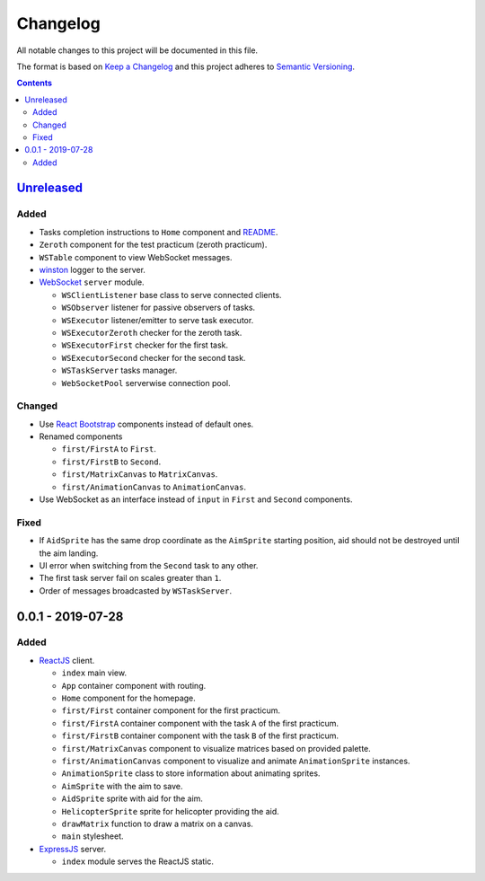 =========
Changelog
=========

All notable changes to this project will be documented in this file.

The format is based on `Keep a Changelog`_
and this project adheres to `Semantic Versioning`_.

.. contents::
    :backlinks: none

Unreleased_
===========

Added
-----

- Tasks completion instructions to ``Home`` component and README_.
- ``Zeroth`` component for the test practicum (zeroth practicum).
- ``WSTable`` component to view WebSocket messages.
- winston_ logger to the server.

- WebSocket_ ``server`` module.

  - ``WSClientListener`` base class to serve connected clients.
  - ``WSObserver`` listener for passive observers of tasks.
  - ``WSExecutor`` listener/emitter to serve task executor.
  - ``WSExecutorZeroth`` checker for the zeroth task.
  - ``WSExecutorFirst`` checker for the first task.
  - ``WSExecutorSecond`` checker for the second task.
  - ``WSTaskServer`` tasks manager.
  - ``WebSocketPool`` serverwise connection pool.

Changed
-------

- Use `React Bootstrap`_ components instead of default ones.
- Renamed components

  - ``first/FirstA`` to ``First``.
  - ``first/FirstB`` to ``Second``.
  - ``first/MatrixCanvas`` to ``MatrixCanvas``.
  - ``first/AnimationCanvas`` to ``AnimationCanvas``.

- Use WebSocket as an interface instead of ``input``
  in ``First`` and ``Second`` components.

Fixed
-----

- If ``AidSprite`` has the same drop coordinate
  as the ``AimSprite`` starting position,
  aid should not be destroyed until the aim landing.
- UI error when switching from the ``Second`` task to any other.
- The first task server fail on scales greater than ``1``.
- Order of messages broadcasted by ``WSTaskServer``.

0.0.1 - 2019-07-28
==================

Added
-----

- ReactJS_ client.

  - ``index`` main view.
  - ``App`` container component with routing.
  - ``Home`` component for the homepage.
  - ``first/First`` container component for the first practicum.
  - ``first/FirstA`` container component
    with the task ``A`` of the first practicum.
  - ``first/FirstB`` container component
    with the task ``B`` of the first practicum.
  - ``first/MatrixCanvas`` component
    to visualize matrices based on provided palette.
  - ``first/AnimationCanvas`` component
    to visualize and animate ``AnimationSprite`` instances.
  - ``AnimationSprite`` class
    to store information about animating sprites.
  - ``AimSprite`` with the aim to save.
  - ``AidSprite`` sprite with aid for the aim.
  - ``HelicopterSprite`` sprite
    for helicopter providing the aid.
  - ``drawMatrix`` function to draw a matrix on a canvas.
  - ``main`` stylesheet.

- ExpressJS_ server.

  - ``index`` module serves the ReactJS static.

.. _Unreleased:
    https://github.com/char-lie/pattern-recognition-server/compare/v0.0.1...HEAD

.. _Keep a Changelog:
    http://keepachangelog.com/en/1.0.0
.. _Semantic Versioning:
    http://semver.org/spec/v2.0.0

.. _README:
    https://github.com/char-lie/pattern-recognition-server/blob/master/README.rst
.. _React Bootstrap:
    https://react-bootstrap.github.io
.. _ReactJS:
    https://reactjs.org
.. _ExpressJS:
    https://expressjs.com
.. _WebSocket:
    https://github.com/websockets/ws
.. _winston:
    https://www.npmjs.com/package/winston
